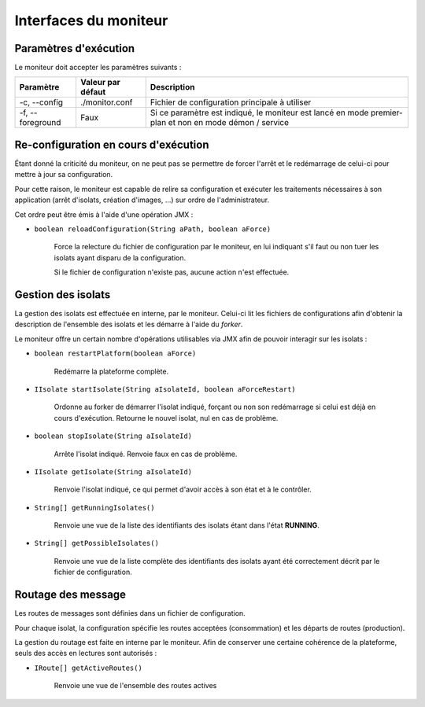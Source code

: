 .. Interfaces du moniteur
.. highlight:: java


Interfaces du moniteur
######################

Paramètres d'exécution
**********************

Le moniteur doit accepter les paramètres suivants :

.. tabularcolumns:: |p{3cm}|p{3cm}|p{9cm}|

+--------------+-------------------+-----------------------------------------+
| Paramètre    | Valeur par défaut | Description                             |
+==============+===================+=========================================+
| -c,          | ./monitor.conf    | Fichier de configuration principale à   |
| --config     |                   | utiliser                                |
+--------------+-------------------+-----------------------------------------+
| -f,          | Faux              | Si ce paramètre est indiqué, le         |
| --foreground |                   | moniteur est lancé en mode premier-plan |
|              |                   | et non en mode démon / service          |
+--------------+-------------------+-----------------------------------------+


Re-configuration en cours d'exécution
*************************************

Étant donné la criticité du moniteur, on ne peut pas se permettre de forcer
l'arrêt et le redémarrage de celui-ci pour mettre à jour sa configuration.

Pour cette raison, le moniteur est capable de relire sa configuration et
exécuter les traitements nécessaires à son application (arrêt d'isolats,
création d'images, ...) sur ordre de l'administrateur.

Cet ordre peut être émis à l'aide d'une opération JMX :

* ``boolean reloadConfiguration(String aPath, boolean aForce)``

   Force la relecture du fichier de configuration par le moniteur, en lui
   indiquant s'il faut ou non tuer les isolats ayant disparu de la
   configuration.

   Si le fichier de configuration n'existe pas, aucune action n'est effectuée.

Gestion des isolats
*******************

La gestion des isolats est effectuée en interne, par le moniteur.
Celui-ci lit les fichiers de configurations afin d'obtenir la description de
l'ensemble des isolats et les démarre à l'aide du *forker*.

Le moniteur offre un certain nombre d'opérations utilisables via JMX afin de
pouvoir interagir sur les isolats :

* ``boolean restartPlatform(boolean aForce)``

     Redémarre la plateforme complète.

* ``IIsolate startIsolate(String aIsolateId, boolean aForceRestart)``

     Ordonne au forker de démarrer l'isolat indiqué, forçant ou non son
     redémarrage si celui est déjà en cours d'exécution.
     Retourne le nouvel isolat, nul en cas de problème.

* ``boolean stopIsolate(String aIsolateId)``

     Arrête l'isolat indiqué. Renvoie faux en cas de problème.

* ``IIsolate getIsolate(String aIsolateId)``

     Renvoie l'isolat indiqué, ce qui permet d'avoir accès à son état et à
     le contrôler.

* ``String[] getRunningIsolates()``

     Renvoie une vue de la liste des identifiants des isolats étant dans l'état
     **RUNNING**.

* ``String[] getPossibleIsolates()``

     Renvoie une vue de la liste complète des identifiants des isolats ayant
     été correctement décrit par le fichier de configuration.


Routage des message
*******************

Les routes de messages sont définies dans un fichier de configuration.

Pour chaque isolat, la configuration spécifie les routes acceptées
(consommation) et les départs de routes (production).

La gestion du routage est faite en interne par le moniteur.
Afin de conserver une certaine cohérence de la plateforme, seuls des accès en
lectures sont autorisés :

* ``IRoute[] getActiveRoutes()``

     Renvoie une vue de l'ensemble des routes actives
